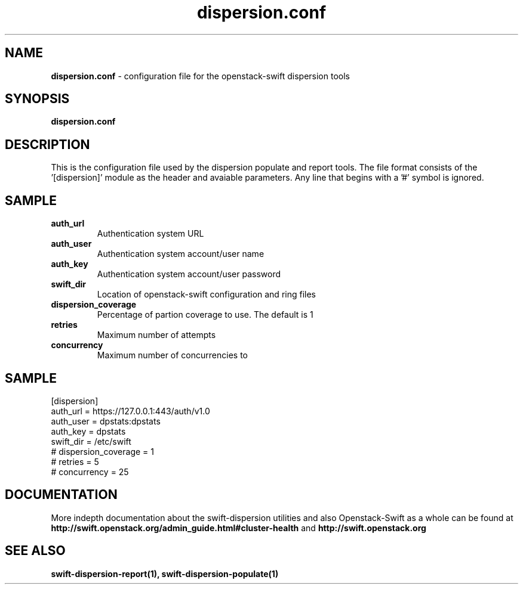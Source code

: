 .\"
.\" Author: Joao Marcelo Martins <marcelo.martins@rackspace.com> or <btorch@gmail.com>
.\" Copyright (c) 2010-2011 OpenStack, LLC.
.\"
.\" Licensed under the Apache License, Version 2.0 (the "License");
.\" you may not use this file except in compliance with the License.
.\" You may obtain a copy of the License at
.\"
.\"    http://www.apache.org/licenses/LICENSE-2.0
.\"
.\" Unless required by applicable law or agreed to in writing, software
.\" distributed under the License is distributed on an "AS IS" BASIS,
.\" WITHOUT WARRANTIES OR CONDITIONS OF ANY KIND, either express or
.\" implied.
.\" See the License for the specific language governing permissions and
.\" limitations under the License.
.\"  
.TH dispersion.conf 5 "8/26/2011" "Linux" "OpenStack Swift"

.SH NAME 
.LP
.B dispersion.conf
\- configuration file for the openstack-swift dispersion tools 

.SH SYNOPSIS
.LP
.B dispersion.conf

.SH DESCRIPTION 
.PP
This is the configuration file used by the dispersion populate and report tools.
The file format consists of the '[dispersion]' module as the header and avaiable parameters. 
Any line that begins with a '#' symbol is ignored. 


.SH SAMPLE
.PD 1 
.RS 0
.IP "\fBauth_url\fR"
Authentication system URL 
.IP "\fBauth_user\fR" 
Authentication system account/user name
.IP "\fBauth_key\fR"
Authentication system account/user password 
.IP "\fBswift_dir\fR"
Location of openstack-swift configuration and ring files
.IP "\fBdispersion_coverage\fR"
Percentage of partion coverage to use. The default is 1 
.IP "\fBretries\fR"
Maximum number of attempts
.IP "\fBconcurrency\fR"
Maximum number of concurrencies to 
.RE
.PD

.SH SAMPLE
.PD 0 
.RS 0
.IP "[dispersion]"
.IP "auth_url = https://127.0.0.1:443/auth/v1.0"
.IP "auth_user = dpstats:dpstats"
.IP "auth_key = dpstats"
.IP "swift_dir = /etc/swift"
.IP "# dispersion_coverage = 1"
.IP "# retries = 5"
.IP "# concurrency = 25"
.RE
.PD 

 
.SH DOCUMENTATION
.LP
More indepth documentation about the swift-dispersion utilities and
also Openstack-Swift as a whole can be found at 
.BI http://swift.openstack.org/admin_guide.html#cluster-health
and 
.BI http://swift.openstack.org


.SH "SEE ALSO"
.BR swift-dispersion-report(1),
.BR swift-dispersion-populate(1)

